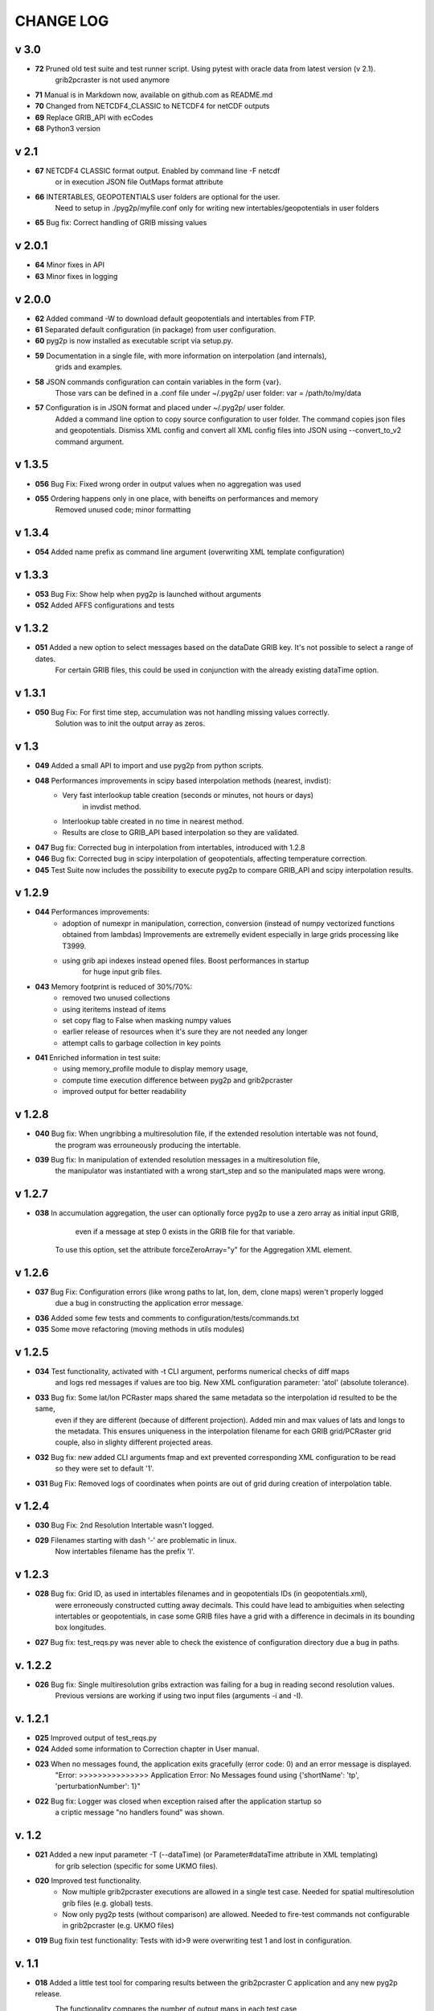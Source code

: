 CHANGE LOG
==========

v 3.0
-----
* **72** Pruned old test suite and test runner script. Using pytest with oracle data from latest version (v 2.1).
    grib2pcraster is not used anymore
* **71** Manual is in Markdown now, available on github.com as README.md
* **70** Changed from NETCDF4_CLASSIC to NETCDF4 for netCDF outputs
* **69** Replace GRIB_API with ecCodes
* **68** Python3 version

v 2.1
-----
* **67** NETCDF4 CLASSIC format output. Enabled by command line -F netcdf
    or in execution JSON file OutMaps format attribute
* **66** INTERTABLES, GEOPOTENTIALS user folders are optional for the user.
    Need to setup in ./pyg2p/myfile.conf only for writing new intertables/geopotentials in user folders
* **65** Bug fix: Correct handling of GRIB missing values


v 2.0.1
-------
* **64** Minor fixes in API
* **63** Minor fixes in logging


v 2.0.0
-------

* **62** Added command -W to download default geopotentials and intertables from FTP.

* **61** Separated default configuration (in package) from user configuration.

* **60** pyg2p is now installed as executable script via setup.py.

* **59** Documentation in a single file, with more information on interpolation (and internals),
    grids and examples.

* **58** JSON commands configuration can contain variables in the form {var}.
    Those vars can be defined in a .conf file under ~/.pyg2p/ user folder:
    var = /path/to/my/data

* **57** Configuration is in JSON format and placed under ~/.pyg2p/ user folder.
    Added a command line option to copy source configuration to user folder.
    The command copies json files and geopotentials.
    Dismiss XML config and convert all XML config files into JSON using --convert_to_v2 command argument.

v 1.3.5
-------

* **056** Bug Fix: Fixed wrong order in output values when no aggregation was used

* **055** Ordering happens only in one place, with beneifts on performances and memory
    Removed unused code; minor formatting


v 1.3.4
-------

* **054** Added name prefix as command line argument (overwriting XML template configuration)


v 1.3.3
-------

* **053** Bug Fix: Show help when pyg2p is launched without arguments

* **052** Added AFFS configurations and tests


v 1.3.2
-------

* **051** Added a new option to select messages based on the dataDate GRIB key. It's not possible to select a range of dates.
   For certain GRIB files, this could be used in conjunction  with the already existing dataTime option.


v 1.3.1
-------

* **050** Bug Fix:  For first time step, accumulation was not handling missing values correctly.
   Solution was to init the output array as zeros.


v 1.3
-----
* **049** Added a small API to import and use pyg2p from python scripts.


* **048** Performances improvements in scipy based interpolation methods (nearest, invdist):
        - Very fast interlookup table creation (seconds or minutes, not hours or days)
            in invdist method.
        - Interlookup table created in no time in nearest method.
        - Results are close to GRIB_API based interpolation so they are validated.

* **047** Bug fix: Corrected bug in interpolation from intertables, introduced with 1.2.8

* **046** Bug fix: Corrected bug in scipy interpolation of geopotentials, affecting temperature correction.

* **045** Test Suite now includes the possibility to execute pyg2p to compare GRIB_API and scipy interpolation results.

v 1.2.9
-------
* **044** Performances improvements:
        - adoption of numexpr in  manipulation, correction, conversion
          (instead of numpy vectorized functions obtained from lambdas)
          Improvements are extremelly evident especially in large grids processing like T3999.
        - using grib api indexes instead opened files. Boost performances in startup
            for huge input grib files.

* **043** Memory footprint is reduced of 30%/70%:
        - removed two unused collections
        - using iteritems instead of items
        - set copy flag to False when masking numpy values
        - earlier release of resources when it's sure they are not needed any longer
        - attempt calls to garbage collection in key points

* **041**  Enriched information in test suite:
        - using memory_profile module to display memory usage,
        - compute time execution difference between pyg2p and grib2pcraster
        - improved output for better readability

v 1.2.8
-------
* **040** Bug fix: When ungribbing a multiresolution file, if the extended resolution intertable was not found,
        the program was errouneously producing the intertable.

* **039** Bug fix: In manipulation of extended resolution messages in a multiresolution file,
    the manipulator was instantiated with a wrong start_step and so the manipulated maps were wrong.

v 1.2.7
-------
* **038** In accumulation aggregation, the user can optionally force pyg2p to use a zero array as initial input GRIB,
        even if a message at step 0 exists in the GRIB file for that variable.
    To use this option, set the attribute forceZeroArray="y" for the Aggregation XML element.


v 1.2.6
-------
* **037** Bug Fix: Configuration errors (like wrong paths to lat, lon, dem, clone maps) weren't properly logged
        due a bug in constructing the application error message.

* **036** Added some few tests and comments to configuration/tests/commands.txt

* **035** Some move refactoring (moving methods in utils modules)


v 1.2.5
-------
* **034** Test functionality, activated with -t CLI argument, performs numerical checks of diff maps
        and logs red messages if values are too big.
        New XML configuration parameter: 'atol' (absolute tolerance).

* **033** Bug fix: Some lat/lon PCRaster maps shared the same metadata so the interpolation id resulted to be the same,
        even if they are different (because of different projection).
        Added min and max values of lats and longs to the metadata. This ensures uniqueness in the interpolation filename
        for each GRIB grid/PCRaster grid couple, also in slighty different projected areas.

* **032** Bug fix: new added CLI arguments fmap and ext prevented corresponding XML configuration to be read
    so they were set to default '1'.

* **031** Bug Fix: Removed logs of coordinates when points are out of grid during creation of interpolation table.


v 1.2.4
-------
* **030** Bug Fix: 2nd Resolution Intertable wasn't logged.

* **029** Filenames starting with dash '-' are problematic in linux.
    Now intertables filename has the prefix 'I'.


v 1.2.3
-------
* **028** Bug fix:  Grid ID, as used in intertables filenames and in geopotentials IDs (in geopotentials.xml),
        were erroneously constructed cutting away decimals.
        This could have lead to ambiguities when selecting intertables or geopotentials,
        in case some GRIB files have a grid with a difference in decimals in its bounding box longitudes.

* **027** Bug fix: test_reqs.py was never able to check the existence of configuration directory due a bug in paths.

v. 1.2.2
--------
* **026** Bug fix: Single multiresolution gribs extraction was failing for a bug in reading second resolution values.
    Previous versions are working if using two input files (arguments -i and -I).

v. 1.2.1
--------
* **025** Improved output of test_reqs.py

* **024** Added some information to Correction chapter in User manual.

* **023** When no messages found, the application exits gracefully (error code: 0) and an error message is displayed.
    "Error: >>>>>>>>>>>>>>> Application Error: No Messages found using {'shortName': 'tp', 'perturbationNumber': 1}"

* **022** Bug fix: Logger was closed when exception raised after the application startup so
        a criptic message "no handlers found" was shown.

v. 1.2
------
* **021**  Added a new input parameter -T (--dataTime) (or Parameter#dataTime attribute in XML templating)
        for grib selection (specific for some UKMO files).

* **020** Improved test functionality.
    - Now multiple grib2pcraster executions are allowed in a single test case.
      Needed for spatial multiresolution grib files (e.g. global) tests.
    - Now only pyg2p tests (without comparison) are allowed.
      Needed to fire-test commands not configurable in grib2pcraster (e.g. UKMO files)

* **019** Bug fixin test functionality: Tests with id>9 were overwriting test 1 and lost in configuration.


v. 1.1
------
* **018** Added a little test tool for comparing results between the grib2pcraster C application and any new pyg2p release.
    The functionality compares the number of output maps in each test case
        and produces diff PCRaster maps for manual comparison.

v. 1.06
-------
* **017** File logging can be disabled in logger-configuration.xml using activated="False" in the root Loggers XML element.
    You can set to false,False,no,NO,No for deactivating.
    Any other string will be evaluated to True. The element is optional. Default value is True.

* **016** Added -s and -e CLI arguments for grib start and end timestamps, overriding xml parameters.

v. 1.05
-------
* **015** Added "pyg2p -t test.xml" for running test suites all in once useful for fire tests, to spot severe bugs.
    (alpha version: only pyg2p commands are executed in this version)

* **014** Bug fix: Fixed a number of bugs introduced in last release.

v. 1.04
-------
* **013** test_reqs.py now tests the content of the release (core packages and configuration files).

* **012** Added a new xml configuration option: intertableDir to use alternative sets of interlookup tables.


v. 1.03
-------
* **011** Bug fix: Fixed message's key after instananeous aggregation (was affecting only as wrong log messages).

* **010** Bug fix: Fixed bug in writing PCRaster maps. Clone's zero values were considered as missing values.

* **009** Bug fix: Fixed bug for Aggregation instantaneous (messages were not ordered)


v. 1.02
-------
* **008** Now cutting of negative values is done before writing maps, after manipulation and interpolation.
    This speeds disk writing operations.

* **007** Bug fix : Fixed bug when tstart and tend were not configured, for unsorted grib files


v. 1.01
-------
* **006** Bug fix: Fixed output directory path ending with double slashes when issued with a final slash.

* **005** Bug fix: For some gribs, step zero is missing which is needed
    for aggregations starting from zero.
    During aggregation, a Zero by Division was arising while trying to create
    the zero message from two existing ones.
    Now, a zero filled message is used instead.

* **004** Bug fix: Fixed scipy invdist interpolation mode for lat/long maps
    having missing values (like COSMO ones).

* **003** Bug fix: Wrong log message during accumulation.

* **002** Conversion is applied at the very beginning, in one raw, instead of
    when writing maps. In this way, operations are made
    in target unit and it can be desiderable.
    This brings also a little improvement in performances.
    Note that cutting of negative values is still done before to write the map.

* **001** Improved logs in Manipulator.py, Interpolation.py, Controller.py.

v 1.00
------
**First Release.**

* Added the -g option to the initial requirements.
